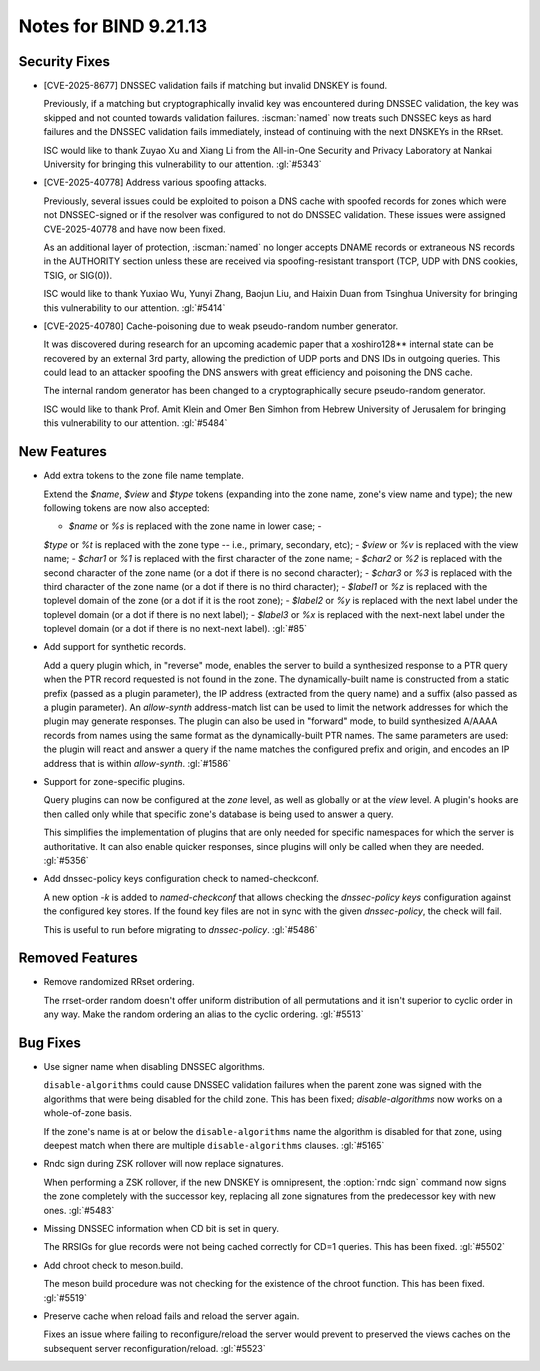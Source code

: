 .. Copyright (C) Internet Systems Consortium, Inc. ("ISC")
..
.. SPDX-License-Identifier: MPL-2.0
..
.. This Source Code Form is subject to the terms of the Mozilla Public
.. License, v. 2.0.  If a copy of the MPL was not distributed with this
.. file, you can obtain one at https://mozilla.org/MPL/2.0/.
..
.. See the COPYRIGHT file distributed with this work for additional
.. information regarding copyright ownership.

Notes for BIND 9.21.13
----------------------

Security Fixes
~~~~~~~~~~~~~~

- [CVE-2025-8677] DNSSEC validation fails if matching but invalid DNSKEY
  is found.

  Previously, if a matching but cryptographically invalid key was
  encountered during DNSSEC validation, the key was skipped and not
  counted towards validation failures. :iscman:`named` now treats such
  DNSSEC keys as hard failures and the DNSSEC validation fails
  immediately, instead of continuing with the next DNSKEYs in the RRset.

  ISC would like to thank Zuyao Xu and Xiang Li from the All-in-One
  Security and Privacy Laboratory at Nankai University for bringing this
  vulnerability to our attention. :gl:`#5343`

- [CVE-2025-40778] Address various spoofing attacks.

  Previously, several issues could be exploited to poison a DNS cache
  with spoofed records for zones which were not DNSSEC-signed or if the
  resolver was configured to not do DNSSEC validation. These issues were
  assigned CVE-2025-40778 and have now been fixed.

  As an additional layer of protection, :iscman:`named` no longer
  accepts DNAME records or extraneous NS records in the AUTHORITY
  section unless these are received via spoofing-resistant transport
  (TCP, UDP with DNS cookies, TSIG, or SIG(0)).

  ISC would like to thank Yuxiao Wu, Yunyi Zhang, Baojun Liu, and Haixin
  Duan from Tsinghua University for bringing this vulnerability to our
  attention. :gl:`#5414`

- [CVE-2025-40780] Cache-poisoning due to weak pseudo-random number
  generator.

  It was discovered during research for an upcoming academic paper that
  a xoshiro128\*\* internal state can be recovered by an external 3rd
  party, allowing the prediction of UDP ports and DNS IDs in outgoing
  queries. This could lead to an attacker spoofing the DNS answers with
  great efficiency and poisoning the DNS cache.

  The internal random generator has been changed to a cryptographically
  secure pseudo-random generator.

  ISC would like to thank Prof. Amit Klein and Omer Ben Simhon from
  Hebrew University of Jerusalem for bringing this vulnerability to our
  attention. :gl:`#5484`

New Features
~~~~~~~~~~~~

- Add extra tokens to the zone file name template.

  Extend the `$name`, `$view` and `$type` tokens (expanding into the
  zone name, zone's view name and type); the new following tokens are
  now also accepted:

  - `$name` or `%s` is replaced with the zone name in lower case; -
  `$type` or `%t` is replaced with the zone type -- i.e., primary,
  secondary, etc); - `$view` or `%v` is replaced with the view name; -
  `$char1` or `%1` is replaced with the first character of the zone
  name; - `$char2` or `%2` is replaced with the second character of the
  zone name   (or a dot if there is no second character); - `$char3` or
  `%3` is replaced with the third character of the zone name (or   a dot
  if there is no third character); - `$label1` or `%z` is replaced with
  the toplevel domain of the zone (or a   dot if it is the root zone); -
  `$label2` or `%y` is replaced with the next label under the toplevel
  domain (or a dot if there is no next label); - `$label3` or `%x` is
  replaced with the next-next label under the toplevel   domain (or a
  dot if there is no next-next label). :gl:`#85`

- Add support for synthetic records.

  Add a query plugin which, in "reverse" mode, enables the server to
  build a synthesized response to a PTR query when the PTR record
  requested is not found in the zone.      The dynamically-built name is
  constructed from a static prefix (passed as a plugin parameter), the
  IP address (extracted from the query name) and a suffix (also passed
  as a plugin parameter).  An `allow-synth` address-match list can be
  used to limit the network addresses for which the plugin may generate
  responses.      The plugin can also be used in "forward" mode, to
  build synthesized A/AAAA records from names using the same format as
  the dynamically-built PTR names. The same parameters are used: the
  plugin will react and answer a query if the name matches the
  configured prefix and origin, and encodes an IP address that is within
  `allow-synth`. :gl:`#1586`

- Support for zone-specific plugins.

  Query plugins can now be configured at the `zone` level, as well as
  globally or at the `view` level. A plugin's hooks are then called only
  while that specific zone's database is being used to answer a query.

  This simplifies the implementation of plugins that are only needed for
  specific namespaces for which the server is authoritative. It can also
  enable quicker responses, since plugins will only be called when they
  are needed. :gl:`#5356`

- Add dnssec-policy keys configuration check to named-checkconf.

  A new option `-k` is added to `named-checkconf` that allows checking
  the `dnssec-policy` `keys` configuration against the configured key
  stores. If the found key files are not in sync with the given
  `dnssec-policy`, the check will fail.

  This is useful to run before migrating to `dnssec-policy`. :gl:`#5486`

Removed Features
~~~~~~~~~~~~~~~~

- Remove randomized RRset ordering.

  The rrset-order random doesn't offer uniform distribution of all
  permutations and it isn't superior to cyclic order in any way.  Make
  the random ordering an alias to the cyclic ordering. :gl:`#5513`

Bug Fixes
~~~~~~~~~

- Use signer name when disabling DNSSEC algorithms.

  ``disable-algorithms`` could cause DNSSEC validation failures when the
  parent zone was signed with the algorithms that were being disabled
  for the child zone. This has been fixed; `disable-algorithms` now
  works on a whole-of-zone basis.

  If the zone's name is at or below the ``disable-algorithms`` name the
  algorithm is disabled for that zone, using deepest match when there
  are multiple ``disable-algorithms`` clauses.  :gl:`#5165`

- Rndc sign during ZSK rollover will now replace signatures.

  When performing a ZSK rollover, if the new DNSKEY is omnipresent, the
  :option:`rndc sign` command now signs the zone completely with the
  successor key, replacing all zone signatures from the predecessor key
  with new ones. :gl:`#5483`

- Missing DNSSEC information when CD bit is set in query.

  The RRSIGs for glue records were not being cached correctly for CD=1
  queries.  This has been fixed. :gl:`#5502`

- Add chroot check to meson.build.

  The meson build procedure was not checking for the existence of the
  chroot function.  This has been fixed. :gl:`#5519`

- Preserve cache when reload fails and reload the server again.

  Fixes an issue where failing to reconfigure/reload the server would
  prevent to preserved the views caches on the subsequent server
  reconfiguration/reload. :gl:`#5523`


